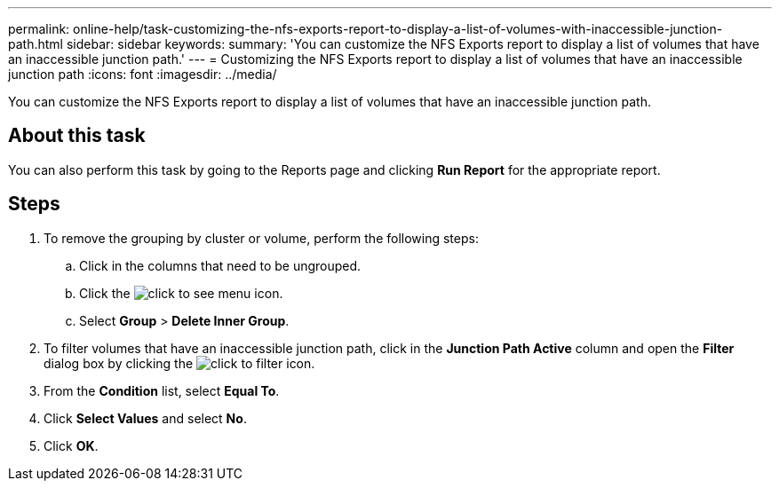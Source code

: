 ---
permalink: online-help/task-customizing-the-nfs-exports-report-to-display-a-list-of-volumes-with-inaccessible-junction-path.html
sidebar: sidebar
keywords: 
summary: 'You can customize the NFS Exports report to display a list of volumes that have an inaccessible junction path.'
---
= Customizing the NFS Exports report to display a list of volumes that have an inaccessible junction path
:icons: font
:imagesdir: ../media/

[.lead]
You can customize the NFS Exports report to display a list of volumes that have an inaccessible junction path.

== About this task

You can also perform this task by going to the Reports page and clicking *Run Report* for the appropriate report.

== Steps

. To remove the grouping by cluster or volume, perform the following steps:
 .. Click in the columns that need to be ungrouped.
 .. Click the image:../media/click-to-see-menu.gif[] icon.
 .. Select *Group* > *Delete Inner Group*.
. To filter volumes that have an inaccessible junction path, click in the *Junction Path Active* column and open the *Filter* dialog box by clicking the image:../media/click-to-filter.gif[] icon.
. From the *Condition* list, select *Equal To*.
. Click *Select Values* and select *No*.
. Click *OK*.
